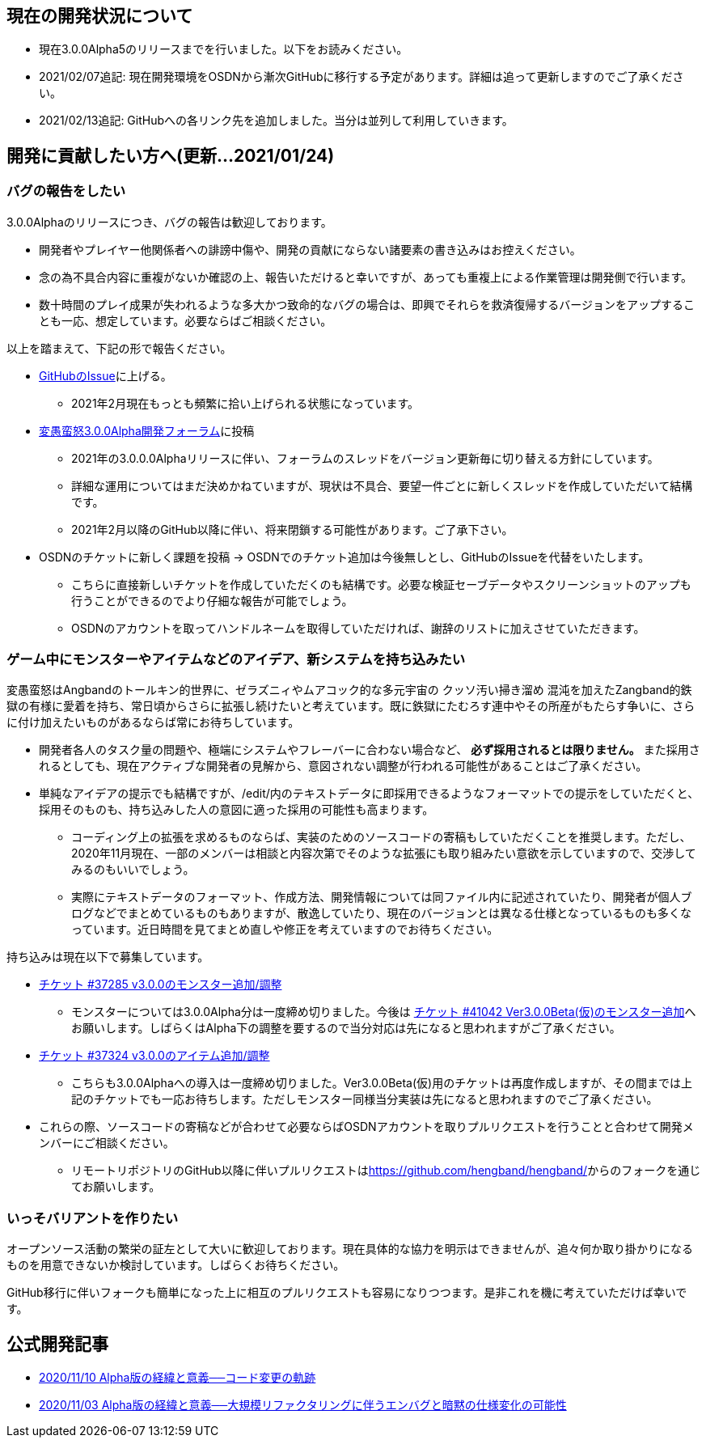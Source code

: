 :lang: ja
:doctype: article

## 現在の開発状況について

* 現在3.0.0Alpha5のリリースまでを行いました。以下をお読みください。
* 2021/02/07追記: 現在開発環境をOSDNから漸次GitHubに移行する予定があります。詳細は追って更新しますのでご了承ください。
* 2021/02/13追記: GitHubへの各リンク先を追加しました。当分は並列して利用していきます。

## 開発に貢献したい方へ(更新…2021/01/24)

### バグの報告をしたい

3.0.0Alphaのリリースにつき、バグの報告は歓迎しております。

 * 開発者やプレイヤー他関係者への誹謗中傷や、開発の貢献にならない諸要素の書き込みはお控えください。
 * 念の為不具合内容に重複がないか確認の上、報告いただけると幸いですが、あっても重複上による作業管理は開発側で行います。
 * 数十時間のプレイ成果が失われるような多大かつ致命的なバグの場合は、即興でそれらを救済復帰するバージョンをアップすることも一応、想定しています。必要ならばご相談ください。
 
以上を踏まえて、下記の形で報告ください。

 * link:https://github.com/hengband/hengband/issues[GitHubのIssue]に上げる。
 ** 2021年2月現在もっとも頻繁に拾い上げられる状態になっています。
 * link:https://osdn.net/projects/hengband/forums/37402/[変愚蛮怒3.0.0Alpha開発フォーラム]に投稿
 ** 2021年の3.0.0.0Alphaリリースに伴い、フォーラムのスレッドをバージョン更新毎に切り替える方針にしています。
 ** 詳細な運用についてはまだ決めかねていますが、現状は不具合、要望一件ごとに新しくスレッドを作成していただいて結構です。
 ** 2021年2月以降のGitHub以降に伴い、将来閉鎖する可能性があります。ご了承下さい。
 * [line-through]#OSDNのチケットに新しく課題を投稿# → OSDNでのチケット追加は今後無しとし、GitHubのIssueを代替をいたします。
 ** [line-through]#こちらに直接新しいチケットを作成していただくのも結構です。必要な検証セーブデータやスクリーンショットのアップも行うことができるのでより仔細な報告が可能でしょう。#
 ** [line-through]#OSDNのアカウントを取ってハンドルネームを取得していただければ、謝辞のリストに加えさせていただきます。#
 
### ゲーム中にモンスターやアイテムなどのアイデア、新システムを持ち込みたい

変愚蛮怒はAngbandのトールキン的世界に、ゼラズニィやムアコック的な多元宇宙の [line-through]#クッソ汚い掃き溜め# 混沌を加えたZangband的鉄獄の有様に愛着を持ち、常日頃からさらに拡張し続けたいと考えています。既に鉄獄にたむろす連中やその所産がもたらす争いに、さらに付け加えたいものがあるならば常にお待ちしています。

 * 開発者各人のタスク量の問題や、極端にシステムやフレーバーに合わない場合など、 *必ず採用されるとは限りません。* また採用されるとしても、現在アクティブな開発者の見解から、意図されない調整が行われる可能性があることはご了承ください。
 * 単純なアイデアの提示でも結構ですが、/edit/内のテキストデータに即採用できるようなフォーマットでの提示をしていただくと、採用そのものも、持ち込みした人の意図に適った採用の可能性も高まります。
 ** コーディング上の拡張を求めるものならば、実装のためのソースコードの寄稿もしていただくことを推奨します。ただし、2020年11月現在、一部のメンバーは相談と内容次第でそのような拡張にも取り組みたい意欲を示していますので、交渉してみるのもいいでしょう。
 ** 実際にテキストデータのフォーマット、作成方法、開発情報については同ファイル内に記述されていたり、開発者が個人ブログなどでまとめているものもありますが、散逸していたり、現在のバージョンとは異なる仕様となっているものも多くなっています。近日時間を見てまとめ直しや修正を考えていますのでお待ちください。

持ち込みは現在以下で募集しています。

 * [line-through]#link:https://osdn.net/projects/hengband/ticket/37285[チケット #37285 v3.0.0のモンスター追加/調整]#
 ** モンスターについては3.0.0Alpha分は一度締め切りました。今後は link:https://osdn.net/projects/hengband/ticket/41042[チケット #41042 Ver3.0.0Beta(仮)のモンスター追加]へお願いします。しばらくはAlpha下の調整を要するので当分対応は先になると思われますがご了承ください。
 * [line-through]#link:https://osdn.net/projects/hengband/ticket/37324[チケット #37324 v3.0.0のアイテム追加/調整]#
 ** こちらも3.0.0Alphaへの導入は一度締め切りました。Ver3.0.0Beta(仮)用のチケットは再度作成しますが、その間までは上記のチケットでも一応お待ちします。ただしモンスター同様当分実装は先になると思われますのでご了承ください。
 * [line-through]#これらの際、ソースコードの寄稿などが合わせて必要ならばOSDNアカウントを取りプルリクエストを行うことと合わせて開発メンバーにご相談ください。#
 ** リモートリポジトリのGitHub以降に伴いプルリクエストはlink:https://github.com/hengband/hengband/[https://github.com/hengband/hengband/]からのフォークを通じてお願いします。

### いっそバリアントを作りたい

オープンソース活動の繁栄の証左として大いに歓迎しております。現在具体的な協力を明示はできませんが、追々何か取り掛かりになるものを用意できないか検討しています。しばらくお待ちください。

GitHub移行に伴いフォークも簡単になった上に相互のプルリクエストも容易になりつつます。是非これを機に考えていただけば幸いです。

## 公式開発記事

 * link:/development/development201110.html[2020/11/10 Alpha版の経緯と意義──コード変更の軌跡]
 * link:/development/development201103.html[2020/11/03 Alpha版の経緯と意義──大規模リファクタリングに伴うエンバグと暗黙の仕様変化の可能性]




